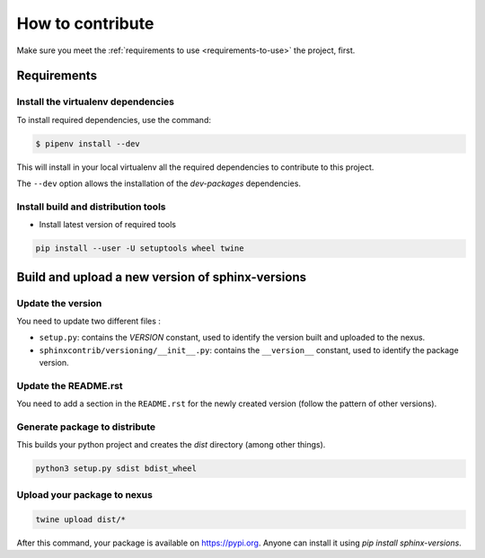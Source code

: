 .. _contributing:

=================
How to contribute
=================

Make sure you meet the :ref:`requirements to use <requirements-to-use>` the project, first.

Requirements
============

Install the virtualenv dependencies
-----------------------------------

To install required dependencies, use the command:

.. code-block:: shell

   $ pipenv install --dev

This will install in your local virtualenv all the required dependencies to contribute to this project.

The ``--dev`` option allows the installation of the *dev-packages* dependencies.


Install build and distribution tools
------------------------------------

* Install latest version of required tools

.. code:: bash

   pip install --user -U setuptools wheel twine


Build and upload a new version of sphinx-versions
=================================================

Update the version
------------------

You need to update two different files :

* ``setup.py``: contains the `VERSION` constant, used to identify the version built and uploaded to the nexus.
* ``sphinxcontrib/versioning/__init__.py``: contains the ``__version__`` constant, used to identify the package version.


Update the README.rst
---------------------

You need to add a section in the ``README.rst`` for the newly created version (follow the pattern of other versions).


Generate package to distribute
------------------------------

This builds your python project and creates the `dist` directory (among other things).

.. code:: bash

   python3 setup.py sdist bdist_wheel

Upload your package to nexus
----------------------------

.. code:: bash

   twine upload dist/*

After this command, your package is available on  https://pypi.org. Anyone can install it using `pip install sphinx-versions`.
